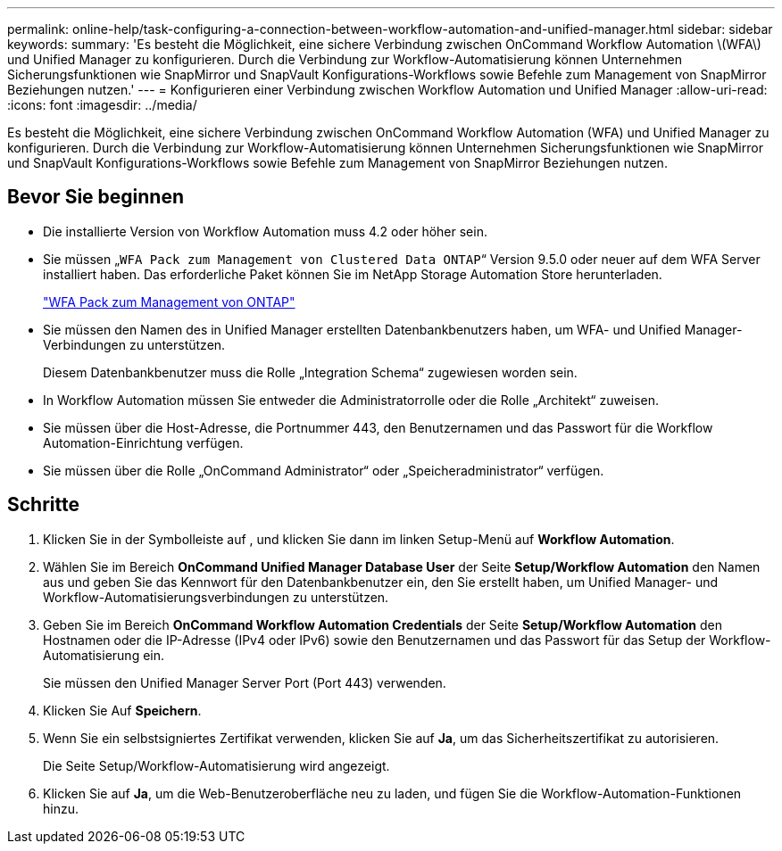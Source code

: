 ---
permalink: online-help/task-configuring-a-connection-between-workflow-automation-and-unified-manager.html 
sidebar: sidebar 
keywords:  
summary: 'Es besteht die Möglichkeit, eine sichere Verbindung zwischen OnCommand Workflow Automation \(WFA\) und Unified Manager zu konfigurieren. Durch die Verbindung zur Workflow-Automatisierung können Unternehmen Sicherungsfunktionen wie SnapMirror und SnapVault Konfigurations-Workflows sowie Befehle zum Management von SnapMirror Beziehungen nutzen.' 
---
= Konfigurieren einer Verbindung zwischen Workflow Automation und Unified Manager
:allow-uri-read: 
:icons: font
:imagesdir: ../media/


[role="lead"]
Es besteht die Möglichkeit, eine sichere Verbindung zwischen OnCommand Workflow Automation (WFA) und Unified Manager zu konfigurieren. Durch die Verbindung zur Workflow-Automatisierung können Unternehmen Sicherungsfunktionen wie SnapMirror und SnapVault Konfigurations-Workflows sowie Befehle zum Management von SnapMirror Beziehungen nutzen.



== Bevor Sie beginnen

* Die installierte Version von Workflow Automation muss 4.2 oder höher sein.
* Sie müssen „`WFA Pack zum Management von Clustered Data ONTAP`“ Version 9.5.0 oder neuer auf dem WFA Server installiert haben. Das erforderliche Paket können Sie im NetApp Storage Automation Store herunterladen.
+
https://automationstore.netapp.com/pack-list.shtml["WFA Pack zum Management von ONTAP"]

* Sie müssen den Namen des in Unified Manager erstellten Datenbankbenutzers haben, um WFA- und Unified Manager-Verbindungen zu unterstützen.
+
Diesem Datenbankbenutzer muss die Rolle „Integration Schema“ zugewiesen worden sein.

* In Workflow Automation müssen Sie entweder die Administratorrolle oder die Rolle „Architekt“ zuweisen.
* Sie müssen über die Host-Adresse, die Portnummer 443, den Benutzernamen und das Passwort für die Workflow Automation-Einrichtung verfügen.
* Sie müssen über die Rolle „OnCommand Administrator“ oder „Speicheradministrator“ verfügen.




== Schritte

. Klicken Sie in der Symbolleiste auf *image:../media/clusterpage-settings-icon.gif[""]*, und klicken Sie dann im linken Setup-Menü auf *Workflow Automation*.
. Wählen Sie im Bereich *OnCommand Unified Manager Database User* der Seite *Setup/Workflow Automation* den Namen aus und geben Sie das Kennwort für den Datenbankbenutzer ein, den Sie erstellt haben, um Unified Manager- und Workflow-Automatisierungsverbindungen zu unterstützen.
. Geben Sie im Bereich *OnCommand Workflow Automation Credentials* der Seite *Setup/Workflow Automation* den Hostnamen oder die IP-Adresse (IPv4 oder IPv6) sowie den Benutzernamen und das Passwort für das Setup der Workflow-Automatisierung ein.
+
Sie müssen den Unified Manager Server Port (Port 443) verwenden.

. Klicken Sie Auf *Speichern*.
. Wenn Sie ein selbstsigniertes Zertifikat verwenden, klicken Sie auf *Ja*, um das Sicherheitszertifikat zu autorisieren.
+
Die Seite Setup/Workflow-Automatisierung wird angezeigt.

. Klicken Sie auf *Ja*, um die Web-Benutzeroberfläche neu zu laden, und fügen Sie die Workflow-Automation-Funktionen hinzu.

